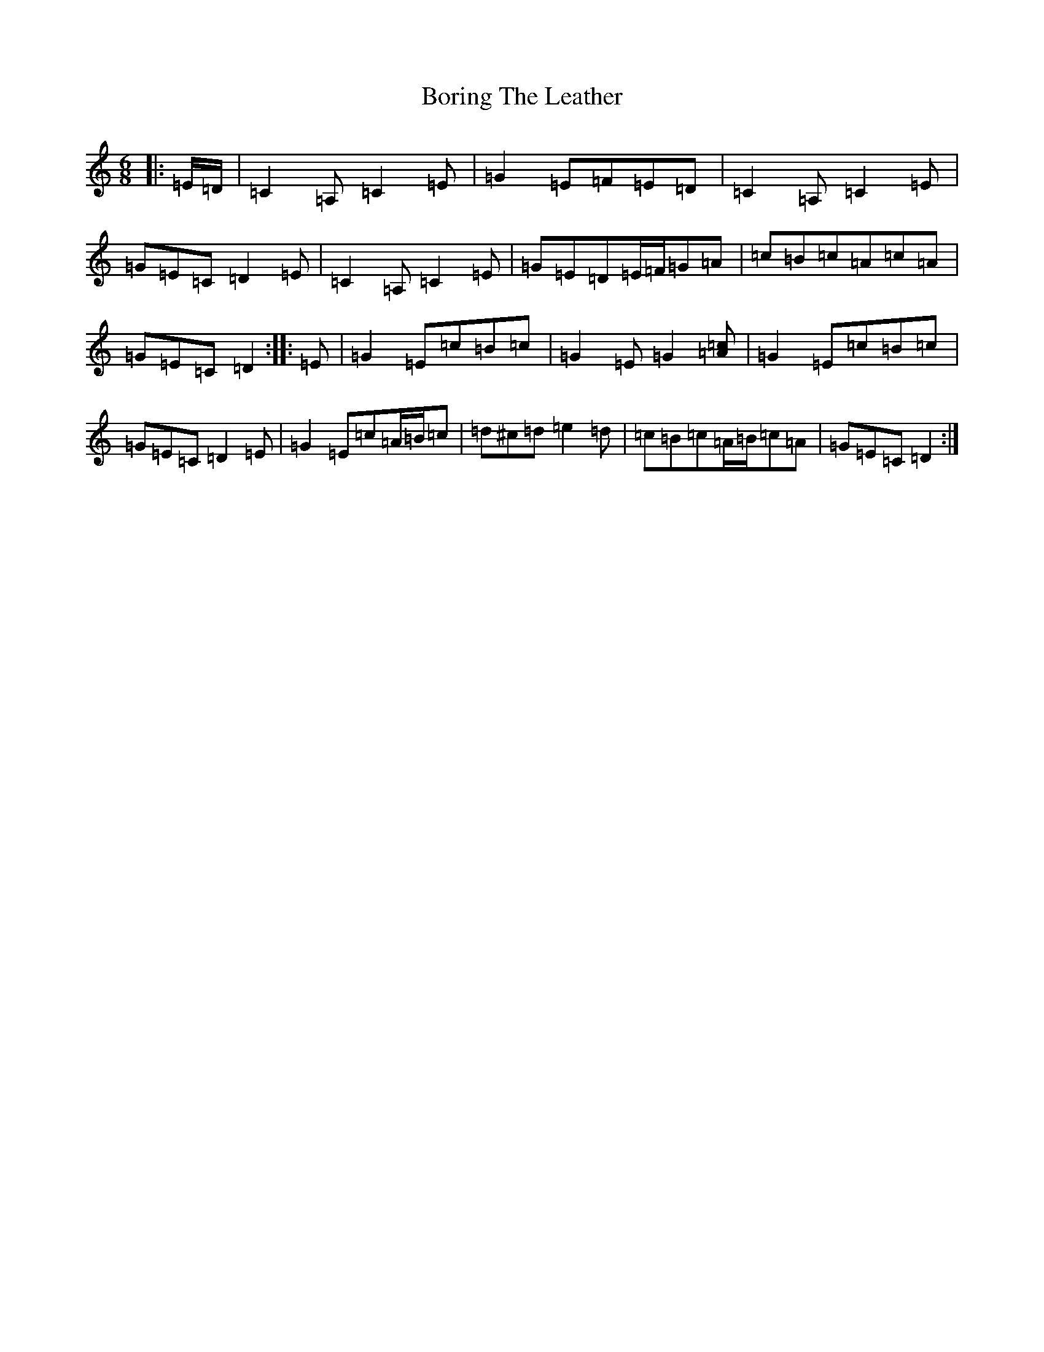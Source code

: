 X: 2313
T: Boring The Leather
S: https://thesession.org/tunes/13112#setting22570
R: jig
M:6/8
L:1/8
K: C Major
|:=E/2=D/2|=C2=A,=C2=E|=G2=E=F=E=D|=C2=A,=C2=E|=G=E=C=D2=E|=C2=A,=C2=E|=G=E=D=E/2=F/2=G=A|=c=B=c=A=c=A|=G=E=C=D2:||:=E|=G2=E=c=B=c|=G2=E=G2[=A=c]|=G2=E=c=B=c|=G=E=C=D2=E|=G2=E=c=A/2=B/2=c|=d^c=d=e2=d|=c=B=c=A/2=B/2=c=A|=G=E=C=D2:|